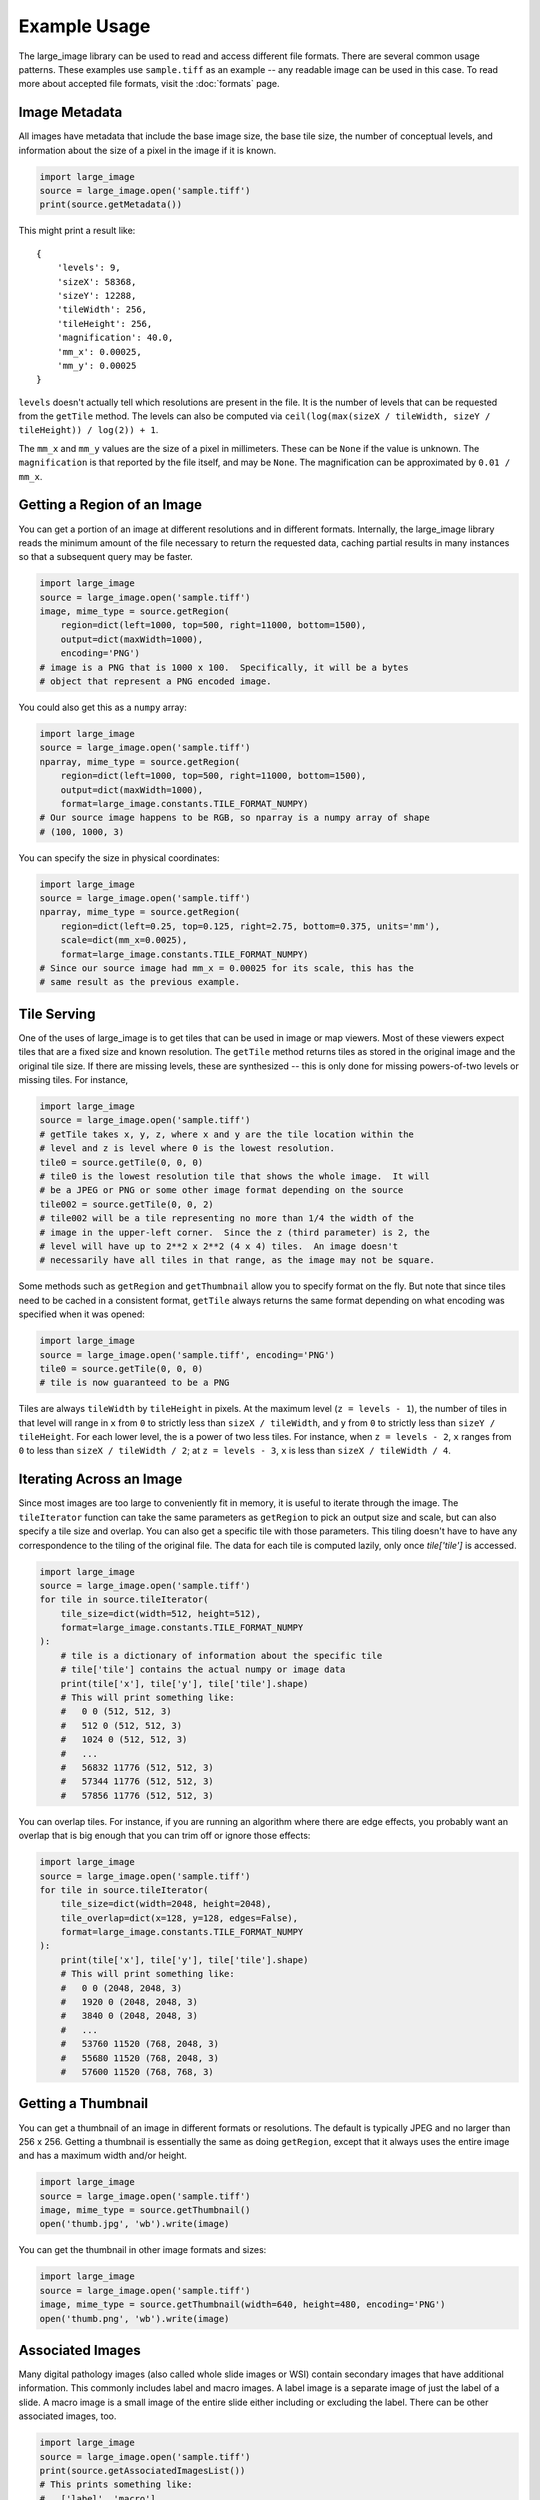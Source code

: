 Example Usage
=============

The large_image library can be used to read and access different file formats.  There are several common usage patterns.  These examples use ``sample.tiff`` as an example -- any readable image can be used in this case.
To read more about accepted file formats, visit the :doc:`formats` page.

Image Metadata
--------------

All images have metadata that include the base image size, the base tile size, the number of conceptual levels, and information about the size of a pixel in the image if it is known.

.. code-block:: python

    import large_image
    source = large_image.open('sample.tiff')
    print(source.getMetadata())

This might print a result like::

    {
        'levels': 9,
        'sizeX': 58368,
        'sizeY': 12288,
        'tileWidth': 256,
        'tileHeight': 256,
        'magnification': 40.0,
        'mm_x': 0.00025,
        'mm_y': 0.00025
    }

``levels`` doesn't actually tell which resolutions are present in the file.  It is the number of levels that can be requested from the ``getTile`` method.  The levels can also be computed via ``ceil(log(max(sizeX / tileWidth, sizeY / tileHeight)) / log(2)) + 1``.

The ``mm_x`` and ``mm_y`` values are the size of a pixel in millimeters.  These can be ``None`` if the value is unknown.  The ``magnification`` is that reported by the file itself, and may be ``None``.  The magnification can be approximated by ``0.01 / mm_x``.

Getting a Region of an Image
----------------------------

You can get a portion of an image at different resolutions and in different formats.  Internally, the large_image library reads the minimum amount of the file necessary to return the requested data, caching partial results in many instances so that a subsequent query may be faster.

.. code-block:: python

    import large_image
    source = large_image.open('sample.tiff')
    image, mime_type = source.getRegion(
        region=dict(left=1000, top=500, right=11000, bottom=1500),
        output=dict(maxWidth=1000),
        encoding='PNG')
    # image is a PNG that is 1000 x 100.  Specifically, it will be a bytes
    # object that represent a PNG encoded image.

You could also get this as a ``numpy`` array:

.. code-block:: python

    import large_image
    source = large_image.open('sample.tiff')
    nparray, mime_type = source.getRegion(
        region=dict(left=1000, top=500, right=11000, bottom=1500),
        output=dict(maxWidth=1000),
        format=large_image.constants.TILE_FORMAT_NUMPY)
    # Our source image happens to be RGB, so nparray is a numpy array of shape
    # (100, 1000, 3)

You can specify the size in physical coordinates:

.. code-block:: python

    import large_image
    source = large_image.open('sample.tiff')
    nparray, mime_type = source.getRegion(
        region=dict(left=0.25, top=0.125, right=2.75, bottom=0.375, units='mm'),
        scale=dict(mm_x=0.0025),
        format=large_image.constants.TILE_FORMAT_NUMPY)
    # Since our source image had mm_x = 0.00025 for its scale, this has the
    # same result as the previous example.

Tile Serving
------------

One of the uses of large_image is to get tiles that can be used in image or map viewers.  Most of these viewers expect tiles that are a fixed size and known resolution.  The ``getTile`` method returns tiles as stored in the original image and the original tile size.  If there are missing levels, these are synthesized -- this is only done for missing powers-of-two levels or missing tiles. For instance,

.. code-block:: python

    import large_image
    source = large_image.open('sample.tiff')
    # getTile takes x, y, z, where x and y are the tile location within the
    # level and z is level where 0 is the lowest resolution.
    tile0 = source.getTile(0, 0, 0)
    # tile0 is the lowest resolution tile that shows the whole image.  It will
    # be a JPEG or PNG or some other image format depending on the source
    tile002 = source.getTile(0, 0, 2)
    # tile002 will be a tile representing no more than 1/4 the width of the
    # image in the upper-left corner.  Since the z (third parameter) is 2, the
    # level will have up to 2**2 x 2**2 (4 x 4) tiles.  An image doesn't
    # necessarily have all tiles in that range, as the image may not be square.

Some methods such as ``getRegion`` and ``getThumbnail`` allow you to specify format on the fly.  But note that since tiles need to be cached in a consistent format, ``getTile`` always returns the same format depending on what encoding was specified when it was opened:

.. code-block:: python

    import large_image
    source = large_image.open('sample.tiff', encoding='PNG')
    tile0 = source.getTile(0, 0, 0)
    # tile is now guaranteed to be a PNG

Tiles are always ``tileWidth`` by ``tileHeight`` in pixels.  At the maximum level (``z = levels - 1``), the number of tiles in that level will range in ``x`` from ``0`` to strictly less than ``sizeX / tileWidth``, and ``y`` from ``0`` to strictly less than ``sizeY / tileHeight``.  For each lower level, the is a power of two less tiles.  For instance, when ``z = levels - 2``, ``x`` ranges from ``0`` to less than ``sizeX / tileWidth / 2``; at ``z = levels - 3``, ``x`` is less than ``sizeX / tileWidth / 4``.

Iterating Across an Image
-------------------------

Since most images are too large to conveniently fit in memory, it is useful to iterate through the image.
The ``tileIterator`` function can take the same parameters as ``getRegion`` to pick an output size and scale, but can also specify a tile size and overlap.
You can also get a specific tile with those parameters.  This tiling doesn't have to have any correspondence to the tiling of the original file.
The data for each tile is computed lazily, only once `tile['tile']` is accessed.

.. code-block:: python

    import large_image
    source = large_image.open('sample.tiff')
    for tile in source.tileIterator(
        tile_size=dict(width=512, height=512),
        format=large_image.constants.TILE_FORMAT_NUMPY
    ):
        # tile is a dictionary of information about the specific tile
        # tile['tile'] contains the actual numpy or image data
        print(tile['x'], tile['y'], tile['tile'].shape)
        # This will print something like:
        #   0 0 (512, 512, 3)
        #   512 0 (512, 512, 3)
        #   1024 0 (512, 512, 3)
        #   ...
        #   56832 11776 (512, 512, 3)
        #   57344 11776 (512, 512, 3)
        #   57856 11776 (512, 512, 3)

You can overlap tiles.  For instance, if you are running an algorithm where there are edge effects, you probably want an overlap that is big enough that you can trim off or ignore those effects:

.. code-block:: python

    import large_image
    source = large_image.open('sample.tiff')
    for tile in source.tileIterator(
        tile_size=dict(width=2048, height=2048),
        tile_overlap=dict(x=128, y=128, edges=False),
        format=large_image.constants.TILE_FORMAT_NUMPY
    ):
        print(tile['x'], tile['y'], tile['tile'].shape)
        # This will print something like:
        #   0 0 (2048, 2048, 3)
        #   1920 0 (2048, 2048, 3)
        #   3840 0 (2048, 2048, 3)
        #   ...
        #   53760 11520 (768, 2048, 3)
        #   55680 11520 (768, 2048, 3)
        #   57600 11520 (768, 768, 3)

Getting a Thumbnail
-------------------

You can get a thumbnail of an image in different formats or resolutions.  The default is typically JPEG and no larger than 256 x 256.  Getting a thumbnail is essentially the same as doing ``getRegion``, except that it always uses the entire image and has a maximum width and/or height.

.. code-block:: python

    import large_image
    source = large_image.open('sample.tiff')
    image, mime_type = source.getThumbnail()
    open('thumb.jpg', 'wb').write(image)

You can get the thumbnail in other image formats and sizes:

.. code-block:: python

    import large_image
    source = large_image.open('sample.tiff')
    image, mime_type = source.getThumbnail(width=640, height=480, encoding='PNG')
    open('thumb.png', 'wb').write(image)

Associated Images
-----------------

Many digital pathology images (also called whole slide images or WSI) contain secondary images that have additional information.  This commonly includes label and macro images.  A label image is a separate image of just the label of a slide.  A macro image is a small image of the entire slide either including or excluding the label.  There can be other associated images, too.

.. code-block:: python

    import large_image
    source = large_image.open('sample.tiff')
    print(source.getAssociatedImagesList())
    # This prints something like:
    #   ['label', 'macro']
    image, mime_type = source.getAssociatedImage('macro')
    # image is a binary image, such as a JPEG
    image, mime_type = source.getAssociatedImage('macro', encoding='PNG')
    # image is now a PNG
    image, mime_type = source.getAssociatedImage('macro', format=large_image.constants.TILE_FORMAT_NUMPY)
    # image is now a numpy array

You can get associated images in different encodings and formats.  The entire image is always returned.

Projections
-----------

large_image handles geospatial images.  These can be handled as any other image in pixel-space by just opening them normally.  Alternately, these can be opened with a projection and then referenced using that projection.

.. code-block:: python

    import large_image
    # Open in Web Mercator projection
    source = large_image.open('sample.geo.tiff', projection='EPSG:3857')
    print(source.getMetadata()['bounds'])
    # This will have the corners in Web Mercator meters, the projection, and
    # the minimum and maximum ranges.
    #   We could also have done
    print(source.getBounds())
    # The 0, 0, 0 tile is now the whole world excepting the poles
    tile0 = source.getTile(0, 0, 0)

Images with Multiple Frames
---------------------------

Some images have multiple "frames".  Conceptually, these are images that could have multiple channels as separate images, such as those from fluorescence microscopy, multiple "z" values from serial sectioning of thick tissue or adjustment of focal plane in a microscope, multiple time ("t") values, or multiple regions of interest (frequently referred as "xy", "p", or "v" values).

Any of the frames of such an image are accessed by adding a ``frame=<integer>`` parameter to the ``getTile``, ``getRegion``, ``tileIterator``, or other methods.

.. code-block:: python

    import large_image
    source = large_image.open('sample.ome.tiff')
    print(source.getMetadata())
    # This will print something like
    #   {
    #     'magnification': 8.130081300813009,
    #     'mm_x': 0.00123,
    #     'mm_y': 0.00123,
    #     'sizeX': 2106,
    #     'sizeY': 2016,
    #     'tileHeight': 1024,
    #     'tileWidth': 1024,
    #     'IndexRange': {'IndexC': 3},
    #     'IndexStride': {'IndexC': 1},
    #     'frames': [
    #       {'Frame': 0, 'Index': 0, 'IndexC': 0, 'IndexT': 0, 'IndexZ': 0},
    #       {'Frame': 1, 'Index': 0, 'IndexC': 1, 'IndexT': 0, 'IndexZ': 0},
    #       {'Frame': 2, 'Index': 0, 'IndexC': 2, 'IndexT': 0, 'IndexZ': 0}
    #     ]
    #   }
    nparray, mime_type = source.getRegion(
        frame=1,
        format=large_image.constants.TILE_FORMAT_NUMPY)
    # nparray will contain data from the middle channel image

Channels, Bands, Samples, and Axes
----------------------------------

Various large image formats refer to channels, bands, and samples.  This isn't consistent across different libraries.  In an attempt to harmonize the geospatial and medical image terminology, large_image uses ``bands`` or ``samples`` to refer to image plane components, such as red, green, blue, and alpha.  For geospatial data this can often have additional bands, such as near infrared or panchromatic.  ``channels`` are stored as separate frames and can be interpreted as different imaging modalities.  For example, a fluorescence microscopy image might have DAPI, CY5, and A594 channels.  A common color photograph file has 3 bands/samples and 1 channel.

At times, image ``axes`` are used to indicate the order of data, especially when interpreted as an n-dimensional array.  The ``x`` and ``y`` axes are the horizontal and vertical dimensions of the image.  The ``s`` axis is the ``bands`` or ``samples``, such as red, green, and blue.  The ``c`` axis is the ``channels`` with special support for channel names.  This corresponds to distinct frames.

The ``z`` and ``t`` are common enough that they are sometimes considered as primary axes.  ``z`` corresponds to the direction orthogonal to ``x`` and ``y`` and is usually associated with altitude or microscope stage height.  ``t`` is time.

Other axes are supported provided their names are case-insensitively unique.

Styles - Changing colors, scales, and other properties
------------------------------------------------------

By default, reading from an image gets the values stored in the image file.  If you get a JPEG or PNG as the output, the values will be 8-bit per channel.  If you get values as a numpy array, they will have their original resolution.  Depending on the source image, this could be 16-bit per channel, floats, or other data types.

Especially when working with high bit-depth images, it can be useful to modify the output.  For example, you can adjust the color range:

.. code-block:: python

    import large_image
    source = large_image.open('sample.tiff', style={'min': 'min', 'max': 'max'})
    # now, any calls to getRegion, getTile, tileIterator, etc. will adjust the
    # intensity so that the lowest value is mapped to black and the brightest
    # value is mapped to white.
    image, mime_type = source.getRegion(
        region=dict(left=1000, top=500, right=11000, bottom=1500),
        output=dict(maxWidth=1000))
    # image will use the full dynamic range

You can also composite a multi-frame image into a false-color output:

.. code-block:: python

    import large_image
    source = large_image.open('sample.tiff', style={'bands': [
        {'frame': 0, 'min': 'min', 'max': 'max', 'palette': '#f00'},
        {'frame': 3, 'min': 'min', 'max': 'max', 'palette': '#0f0'},
        {'frame': 4, 'min': 'min', 'max': 'max', 'palette': '#00f'},
    ]})
    # Composite frames 0, 3, and 4 to red, green, and blue channels.
    image, mime_type = source.getRegion(
        region=dict(left=1000, top=500, right=11000, bottom=1500),
        output=dict(maxWidth=1000))
    # image is false-color and full dynamic range of specific frames

Writing an Image
----------------

If you wish to visualize numpy data, large_image can write a tiled tiff.  This requires a tile source that supports writing to be installed.  As of this writing, the ``large-image-source-zarr`` and ``large-image-source-vips`` sources supports this.  If both are installed, the ``large-image-source-zarr`` is the default.

.. code-block:: python

    import large_image
    source = large_image.new()
    for nparray, x, y in fancy_algorithm():
        # We could optionally add a mask to limit the output
        source.addTile(nparray, x, y)
    source.write('/tmp/sample.tiff', lossy=False)

The ``large-image-source-zarr`` can be used to store multiple frame data with arbitrary axes.

.. code-block:: python

    import large_image
    source = large_image.new()
    for nparray, x, y, time, param1 in fancy_algorithm():
        source.addTile(nparray, x, y, time=time, p1=param1)
    # The writer supports a variety of formats
    source.write('/tmp/sample.zarr.zip', lossy=False)

You may also choose to read tiles from one source and write modified tiles to a new source:

.. code-block:: python

    import large_image
    original_source = large_image.open('path/to/original/image.tiff')
    new_source = large_image.new()
    for frame in original_source.getMetadata().get('frames', []):
        for tile in original_source.tileIterator(frame=frame['Frame'], format='numpy'):
            t, x, y = tile['tile'], tile['x'], tile['y']
            kwargs = {
                'z': frame['IndexZ'],
                'c': frame['IndexC'],
            }
            modified_tile = modify_tile(t)
            new_source.addTile(modified_tile, x=x, y=y, **kwargs)
    new_source.write('path/to/new/image.tiff', lossy=False)

In some cases, it may be beneficial to write to a single image from multiple processes or threads:

.. code-block:: python

    import large_image
    import multiprocessing
    # Important: Must be a pickleable function
    def add_tile_to_source(tilesource, nparray, position):
        tilesource.addTile(
            nparray,
            **position
        )
    source = large_image.new()
    # Important: Maximum size must be allocated before any concurrency
    add_tile_to_source(source, np.zeros(1, 1, 3), dict(x=max_x, y=max_y, z=max_z))
    # Also works with multiprocessing.ThreadPool
    with multiprocessing.Pool(max_workers=5) as pool:
        pool.starmap(
            add_tile_to_source,
            [(source, t, t_pos) for t, t_pos in tileset]
        )
    source.write('/tmp/sample.zarr.zip', lossy=False)

